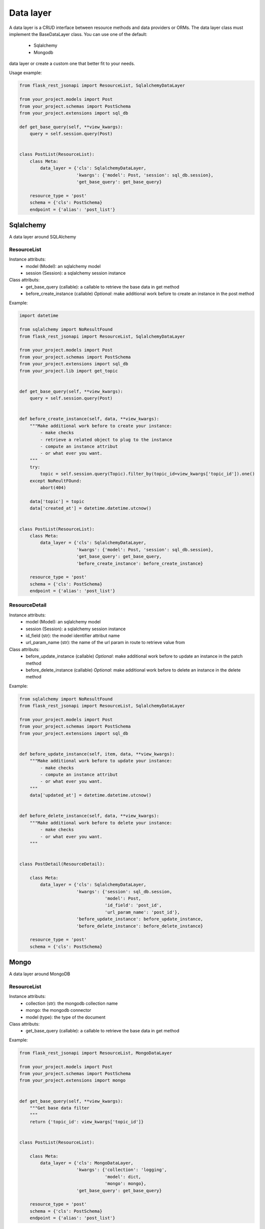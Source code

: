Data layer
==========

A data layer is a CRUD interface between resource methods and data providers or ORMs. The data layer class must
implement the BaseDataLayer class. You can use one of the default:
    - Sqlalchemy
    - Mongodb
data layer or create a custom one that better fit to your needs.

Usage example:

.. code:: python

    from flask_rest_jsonapi import ResourceList, SqlalchemyDataLayer

    from your_project.models import Post
    from your_project.schemas import PostSchema
    from your_project.extensions import sql_db

    def get_base_query(self, **view_kwargs):
        query = self.session.query(Post)


    class PostList(ResourceList):
        class Meta:
            data_layer = {'cls': SqlalchemyDataLayer,
                          'kwargs': {'model': Post, 'session': sql_db.session},
                          'get_base_query': get_base_query}

        resource_type = 'post'
        schema = {'cls': PostSchema}
        endpoint = {'alias': 'post_list'}


Sqlalchemy
----------

A data layer around SQLAlchemy

ResourceList
~~~~~~~~~~~~

Instance attributs:
    - model (Model): an sqlalchemy model
    - session (Session): a sqlalchemy session instance

Class attributs:
    - get_base_query (callable): a callable to retrieve the base data in get method
    - before_create_instance (callable) *Optional*: make additional work before to create an instance in the post method

Example:

.. code:: python

    import datetime

    from sqlalchemy import NoResultFound
    from flask_rest_jsonapi import ResourceList, SqlalchemyDataLayer

    from your_project.models import Post
    from your_project.schemas import PostSchema
    from your_project.extensions import sql_db
    from your_project.lib import get_topic


    def get_base_query(self, **view_kwargs):
        query = self.session.query(Post)


    def before_create_instance(self, data, **view_kwargs):
        """Make additional work before to create your instance:
            - make checks
            - retrieve a related object to plug to the instance
            - compute an instance attribut
            - or what ever you want.
        """
        try:
            topic = self.session.query(Topic).filter_by(topic_id=view_kwargs['topic_id']).one()
        except NoReultFOund:
            abort(404)

        data['topic'] = topic
        data['created_at'] = datetime.datetime.utcnow()


    class PostList(ResourceList):
        class Meta:
            data_layer = {'cls': SqlalchemyDataLayer,
                          'kwargs': {'model': Post, 'session': sql_db.session},
                          'get_base_query': get_base_query,
                          'before_create_instance': before_create_instance}

        resource_type = 'post'
        schema = {'cls': PostSchema}
        endpoint = {'alias': 'post_list'}


ResourceDetail
~~~~~~~~~~~~~~

Instance attributs:
    - model (Model): an sqlalchemy model
    - session (Session): a sqlalchemy session instance
    - id_field (str): the model identifier attribut name
    - url_param_name (str): the name of the url param in route to retrieve value from

Class attributs:
    - before_update_instance (callable) *Optional*: make additional work before to update an instance in the patch method
    - before_delete_instance (callable) *Optional*: make additional work before to delete an instance in the delete method

Example:

.. code:: python

    from sqlalchemy import NoResultFound
    from flask_rest_jsonapi import ResourceList, SqlalchemyDataLayer

    from your_project.models import Post
    from your_project.schemas import PostSchema
    from your_project.extensions import sql_db


    def before_update_instance(self, item, data, **view_kwargs):
        """Make additional work before to update your instance:
            - make checks
            - compute an instance attribut
            - or what ever you want.
        """
        data['updated_at'] = datetime.datetime.utcnow()


    def before_delete_instance(self, data, **view_kwargs):
        """Make additional work before to delete your instance:
            - make checks
            - or what ever you want.
        """


    class PostDetail(ResourceDetail):

        class Meta:
            data_layer = {'cls': SqlalchemyDataLayer,
                          'kwargs': {'session': sql_db.session,
                                     'model': Post,
                                     'id_field': 'post_id',
                                     'url_param_name': 'post_id'},
                          'before_update_instance': before_update_instance,
                          'before_delete_instance': before_delete_instance}

        resource_type = 'post'
        schema = {'cls': PostSchema}


Mongo
-----

A data layer around MongoDB

ResourceList
~~~~~~~~~~~~

Instance attributs:
    - collection (str): the mongodb collection name
    - mongo: the mongodb connector
    - model (type): the type of the document

Class attributs:
    - get_base_query (callable): a callable to retrieve the base data in get method

Example:

.. code:: python

    from flask_rest_jsonapi import ResourceList, MongoDataLayer

    from your_project.models import Post
    from your_project.schemas import PostSchema
    from your_project.extensions import mongo


    def get_base_query(self, **view_kwargs):
        """Get base data filter
        """
        return {'topic_id': view_kwargs['topic_id']}


    class PostList(ResourceList):

        class Meta:
            data_layer = {'cls': MongoDataLayer,
                          'kwargs': {'collection': 'logging',
                                     'model': dict,
                                     'mongo': mongo},
                          'get_base_query': get_base_query}

        resource_type = 'post'
        schema = {'cls': PostSchema}
        endpoint = {'alias': 'post_list'}


ResourceDetail
~~~~~~~~~~~~~~

Instance attributs:
    - collection (str): the mongodb collection name
    - mongo: the mongodb connector
    - model (type): the type of the document
    - id_field (str): the model identifier attribut name
    - url_param_name (str): the name of the url param in route to retrieve value from

Example:

.. code:: python

    from flask_rest_jsonapi import ResourceList, MongoDataLayer

    from your_project.models import Post
    from your_project.schemas import PostSchema
    from your_project.extensions import mongo


    class PostDetail(ResourceDetail):

        class Meta:
            data_layer = {'cls': MongoDataLayer,
                          'kwargs': {'collection': 'post',
                                     'mongo': mongo,
                                     'model': dict,
                                     'id_field': 'post_id',
                                     'url_param_name': 'post_id'}}

        resource_type = 'post'
        schema = {'cls': PostSchema}
